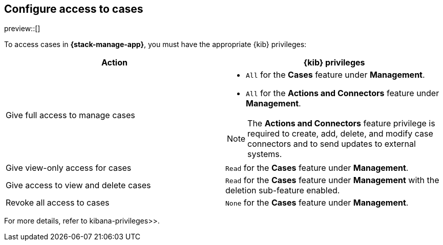 [[setup-cases]]
== Configure access to cases

preview::[]

To access cases in *{stack-manage-app}*, you must have the appropriate {kib}
privileges:

[options="header"]
|=== 

| Action | {kib} privileges
| Give full access to manage cases 
a|
* `All` for the *Cases* feature under *Management*.
* `All` for the *Actions and Connectors* feature under *Management*.

NOTE: The *Actions and Connectors* feature privilege is required to create, add,
delete, and modify case connectors and to send updates to external systems.

| Give view-only access for cases | `Read` for the *Cases* feature under *Management*.

| Give access to view and delete cases | `Read` for the *Cases* feature under
*Management* with the deletion sub-feature enabled.

| Revoke all access to cases | `None` for the *Cases* feature under *Management*.

|=== 

For more details, refer to  kibana-privileges>>.
